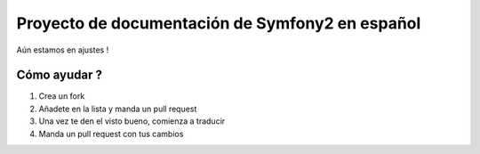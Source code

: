 Proyecto de documentación de Symfony2 en español
=====================================

Aún estamos en ajustes !

Cómo ayudar ?
-------------

1. Crea un fork
2. Añadete en la lista y manda un pull request
3. Una vez te den el visto bueno, comienza a traducir
4. Manda un pull request con tus cambios
